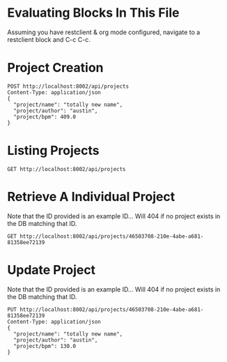 * Evaluating Blocks In This File
Assuming you have restclient & org mode configured,
navigate to a restclient block and C-c C-c.

* Project Creation
#+BEGIN_SRC restclient
  POST http://localhost:8002/api/projects
  Content-Type: application/json
  {
    "project/name": "totally new name",
    "project/author": "austin",
    "project/bpm": 409.0
  }
#+END_SRC

* Listing Projects
#+BEGIN_SRC restclient
  GET http://localhost:8002/api/projects
#+END_SRC

* Retrieve A Individual Project
Note that the ID provided is an example ID... Will 404 if no
project exists in the DB matching that ID.
#+BEGIN_SRC restclient
  GET http://localhost:8002/api/projects/46503708-210e-4abe-a681-81358ee72139
#+END_SRC

* Update Project
Note that the ID provided is an example ID... Will 404 if no
project exists in the DB matching that ID.
#+BEGIN_SRC restclient
  PUT http://localhost:8002/api/projects/46503708-210e-4abe-a681-81358ee72139
  Content-Type: application/json
  {
    "project/name": "totally new name",
    "project/author": "austin",
    "project/bpm": 130.0
  }
#+END_SRC
